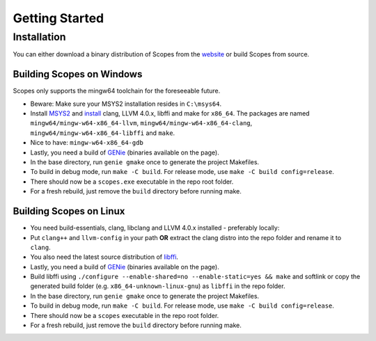 Getting Started
===============

Installation
------------

You can either download a binary distribution of Scopes from the
`website <https://bitbucket.org/duangle/scopes>`_ or build Scopes from source.

Building Scopes on Windows
^^^^^^^^^^^^^^^^^^^^^^^^^^

Scopes only supports the mingw64 toolchain for the foreseeable future.

* Beware: Make sure your MSYS2 installation resides in ``C:\msys64``.
* Install `MSYS2 <http://msys2.github.io>`_ and
  `install <https://github.com/valtron/llvm-stuff/wiki/Build-LLVM-3.8-with-MSYS2>`_
  clang, LLVM 4.0.x, libffi and make for ``x86_64``. The packages are named
  ``mingw64/mingw-w64-x86_64-llvm``, ``mingw64/mingw-w64-x86_64-clang``,
  ``mingw64/mingw-w64-x86_64-libffi`` and ``make``.
* Nice to have: ``mingw-w64-x86_64-gdb``
* Lastly, you need a build of `GENie <https://github.com/bkaradzic/GENie>`_ (binaries
  available on the page).
* In the base directory, run ``genie gmake`` once to generate the project Makefiles.
* To build in debug mode, run ``make -C build``. For release mode, use 
  ``make -C build config=release``. 
* There should now be a ``scopes.exe`` executable in the repo root folder.
* For a fresh rebuild, just remove the ``build`` directory before running make.

Building Scopes on Linux
^^^^^^^^^^^^^^^^^^^^^^^^

* You need build-essentials, clang, libclang and LLVM 4.0.x installed - preferably
  locally:
* Put ``clang++`` and ``llvm-config`` in your path **OR** extract the clang distro into
  the repo folder and rename it to ``clang``. 
* You also need the latest source distribution of
  `libffi <https://sourceware.org/libffi/>`_.
* Lastly, you need a build of `GENie <https://github.com/bkaradzic/GENie>`_ (binaries
  available on the page).
* Build libffi using ``./configure --enable-shared=no --enable-static=yes && make`` and
  softlink or copy the generated build folder (e.g. ``x86_64-unknown-linux-gnu``)
  as ``libffi`` in the repo folder.
* In the base directory, run ``genie gmake`` once to generate the project Makefiles.
* To build in debug mode, run ``make -C build``. For release mode, use 
  ``make -C build config=release``. 
* There should now be a ``scopes`` executable in the repo root folder.
* For a fresh rebuild, just remove the ``build`` directory before running make.
